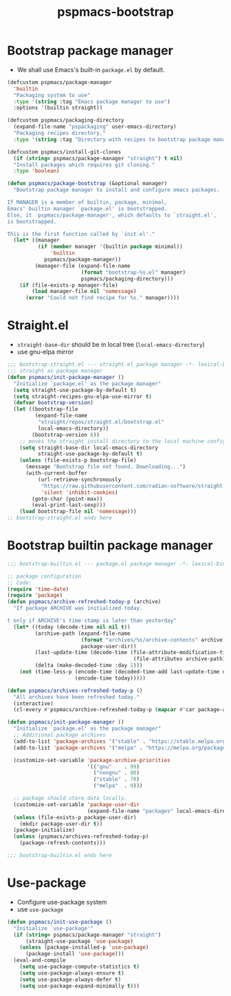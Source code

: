 #+title: pspmacs-bootstrap
#+PROPERTY: header-args :tangle pspmacs-browse.el :mkdirp t :results no :eval never
#+auto_tangle: t

* Bootstrap package manager
- We shall use Emacs's built-in =package.el= by default.
#+begin_src emacs-lisp :tangle bootstrap-package.el
  (defcustom pspmacs/package-manager
    'builtin
    "Packaging system to use"
    :type '(string :tag "Emacs package manager to use")
    :options '(builtin straight))

  (defcustom pspmacs/packaging-directory
    (expand-file-name "pspackaging" user-emacs-directory)
    "Packaging recipes directory."
    :type '(string :tag "Directory with recipes to bootstrap package manager."))

  (defcustom pspmacs/install-git-clones
    (if (string= pspmacs/package-manager "straight") t nil)
    "Install packages which requires git cloning."
    :type 'boolean)

  (defun pspmacs/package-bootstrap (&optional manager)
    "Bootstrap package manager to install and configure emacs packages.

  If MANAGER is a member of builtin, package, minimal,
  Emacs' builtin manager `package.el' is bootstrapped.
  Else, it `pspmacs/package-manager', which defaults to `straight.el',
  is bootstrapped.

  This is the first function called by `init.el'."
    (let* ((manager
            (if (member manager '(builtin package minimal))
                'builtin
              pspmacs/package-manager))
           (manager-file (expand-file-name
                          (format "bootstrap-%s.el" manager)
                          pspmacs/packaging-directory)))
      (if (file-exists-p manager-file)
          (load manager-file nil 'nomessage)
        (error "Could not find recipe for %s." manager))))
#+end_src

* Straight.el
- =straight-base-dir= should be in local tree (=local-emacs-directory=)
- use gnu-elpa mirror
#+begin_src emacs-lisp :tangle bootstrap-straight.el
  ;;; bootstrap-straight.el --- straight.el package manager -*- lexical-binding: t; -*-
  ;;; straight as package manager
  (defun pspmacs/init-package-manager ()
    "Initialize `package.el' as the package manager"
    (setq straight-use-package-by-default t)
    (setq straight-recipes-gnu-elpa-use-mirror t)
    (defvar bootstrap-version)
    (let ((bootstrap-file
           (expand-file-name
            "straight/repos/straight.el/bootstrap.el"
            local-emacs-directory))
          (bootstrap-version 6))
      ;; moves the straight install directory to the local machine configuration
      (setq straight-base-dir local-emacs-directory
            straight-use-package-by-default t)
      (unless (file-exists-p bootstrap-file)
        (message "Bootstrap file not found. Downloading...")
        (with-current-buffer
            (url-retrieve-synchronously
             "https://raw.githubusercontent.com/radian-software/straight.el/develop/install.el"
             'silent 'inhibit-cookies)
          (goto-char (point-max))
          (eval-print-last-sexp)))
      (load bootstrap-file nil 'nomessage)))
  ;; bootstrap-straight.el ends here
#+end_src

* Bootstrap builtin package manager
#+begin_src emacs-lisp :tangle bootstrap-builtin.el
  ;;; bootstrap-builtin.el --- package.el package manager -*- lexical-binding: t; -*-

  ;; package configuration
  ;; Code:
  (require 'time-date)
  (require 'package)
  (defun pspmacs/archive-refreshed-today-p (archive)
    "If package ARCHIVE was initialized today.

  t only if ARCHIVE's time-stamp is later than yesterday"
    (let* ((today (decode-time nil nil t))
           (archive-path (expand-file-name
                          (format "archives/%s/archive-contents" archive)
                          package-user-dir))
           (last-update-time (decode-time (file-attribute-modification-time
                                           (file-attributes archive-path))))
           (delta (make-decoded-time :day 1)))
      (not (time-less-p (encode-time (decoded-time-add last-update-time delta))
                        (encode-time today)))))

  (defun pspmacs/archives-refreshed-today-p ()
    "All archives have been refreshed today."
    (interactive)
    (cl-every #'pspmacs/archive-refreshed-today-p (mapcar #'car package-archives)))

  (defun pspmacs/init-package-manager ()
    "Initialize `package.el' as the package manager"
    ;; Additional package archives
    (add-to-list 'package-archives '("stable" . "https://stable.melpa.org/packages/"))
    (add-to-list 'package-archives '("melpa" . "https://melpa.org/packages/"))

    (customize-set-variable 'package-archive-priorities
                            '(("gnu"    . 99)
                              ("nongnu" . 80)
                              ("stable" . 70)
                              ("melpa"  . 0)))

    ;; package should store data locally.
    (customize-set-variable 'package-user-dir
                            (expand-file-name "packages" local-emacs-directory))
    (unless (file-exists-p package-user-dir)
      (mkdir package-user-dir t))
    (package-initialize)
    (unless (pspmacs/archives-refreshed-today-p)
      (package-refresh-contents)))

  ;;; bootstrap-builtin.el ends here
#+end_src

* Use-package
- Configure use-package system
- use =use-package=
#+begin_src  emacs-lisp :tangle bootstrap-use-package.el
  (defun pspmacs/init-use-package ()
    "Initialize `use-package'"
    (if (string= pspmacs/package-manager "straight")
        (straight-use-package 'use-package)
      (unless (package-installed-p 'use-package)
        (package-install 'use-package)))
    (eval-and-compile
      (setq use-package-compute-statistics t)
      (setq use-package-always-ensure t)
      (setq use-package-always-defer t)
      (setq use-package-expand-minimally t)))
#+end_src
